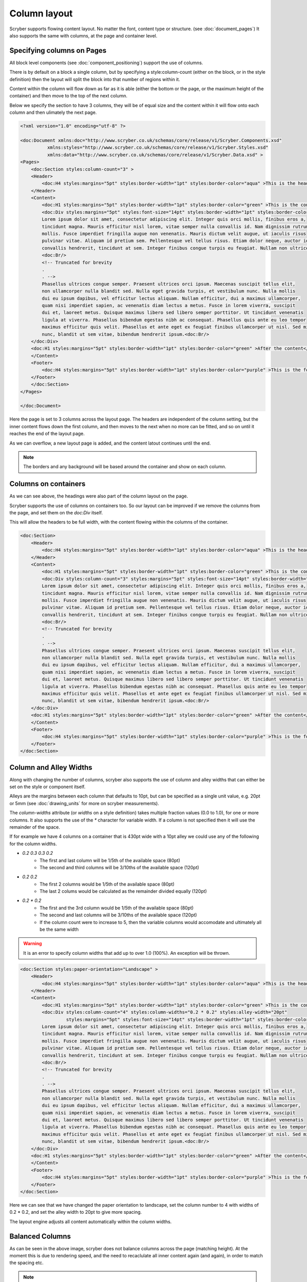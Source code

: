 ===================================
Column layout
===================================

Scryber supports flowing content layout. No matter the font, content type or structure. (see :doc:`document_pages`)
It also supports the same with columns, at the page and container level.


Specifying columns on Pages
===========================

All block level components (see :doc:`component_positioning`) support the use of columns.

There is by default on a block a single column, but by specifying a style:column-count (either on the block, or in the style definition) then 
the layout will split the block into that number of regions within it.

Content within the column will flow down as far as it is able (either the bottom or the page, or the maximum height of the container)
and then move to the top of the next column.

Below we specify the section to have 3 columns, they will be of equal size and the content within it will flow onto each
column and then ulimately the next page.

.. code-block:: xml

    <?xml version="1.0" encoding="utf-8" ?>

    <doc:Document xmlns:doc="http://www.scryber.co.uk/schemas/core/release/v1/Scryber.Components.xsd"
              xmlns:styles="http://www.scryber.co.uk/schemas/core/release/v1/Scryber.Styles.xsd"
              xmlns:data="http://www.scryber.co.uk/schemas/core/release/v1/Scryber.Data.xsd" >
    <Pages>
        <doc:Section styles:column-count="3" >
        <Header>
            <doc:H4 styles:margins="5pt" styles:border-width="1pt" styles:border-color="aqua" >This is the header</doc:H4>
        </Header>
        <Content>
            <doc:H1 styles:margins="5pt" styles:border-width="1pt" styles:border-color="green" >This is the content</doc:H1>
            <doc:Div styles:margins="5pt" styles:font-size="14pt" styles:border-width="1pt" styles:border-color="navy">
            Lorem ipsum dolor sit amet, consectetur adipiscing elit. Integer quis orci mollis, finibus eros a, 
            tincidunt magna. Mauris efficitur nisl lorem, vitae semper nulla convallis id. Nam dignissim rutrum 
            mollis. Fusce imperdiet fringilla augue non venenatis. Mauris dictum velit augue, ut iaculis risus 
            pulvinar vitae. Aliquam id pretium sem. Pellentesque vel tellus risus. Etiam dolor neque, auctor id 
            convallis hendrerit, tincidunt at sem. Integer finibus congue turpis eu feugiat. Nullam non ultrices enim.<doc:Br/>
            <doc:Br/>
            <!-- Truncated for brevity
            .
            . -->
            Phasellus ultrices congue semper. Praesent ultrices orci ipsum. Maecenas suscipit tellus elit,
            non ullamcorper nulla blandit sed. Nulla eget gravida turpis, et vestibulum nunc. Nulla mollis
            dui eu ipsum dapibus, vel efficitur lectus aliquam. Nullam efficitur, dui a maximus ullamcorper,
            quam nisi imperdiet sapien, ac venenatis diam lectus a metus. Fusce in lorem viverra, suscipit
            dui et, laoreet metus. Quisque maximus libero sed libero semper porttitor. Ut tincidunt venenatis
            ligula at viverra. Phasellus bibendum egestas nibh ac consequat. Phasellus quis ante eu leo tempor
            maximus efficitur quis velit. Phasellus et ante eget ex feugiat finibus ullamcorper ut nisl. Sed mi
            nunc, blandit ut sem vitae, bibendum hendrerit ipsum.<doc:Br/>
        </doc:Div>
        <doc:H1 styles:margins="5pt" styles:border-width="1pt" styles:border-color="green" >After the content</doc:H1>
        </Content>
        <Footer>
            <doc:H4 styles:margins="5pt" styles:border-width="1pt" styles:border-color="purple" >This is the footer</doc:H4>
        </Footer>
        </doc:Section>
    </Pages>
    
    </doc:Document>

.. image:: images/documentcolumns1.png


Here the page is set to 3 columns across the layout page. The headers are independent of the column setting, but the inner content 
flows down the first column, and then moves to the next when no more can be fitted, and so on until it reaches the end of the layout page. 

As we can overflow, a new layout page is added, and the content latout continues until the end.

.. note:: The borders and any background will be based around the container and show on each column.

Columns on containers
=====================

As we can see above, the headings were also part of the column layout on the page. 

Scryber supports the use of columns on containers too. So our layout can be improved if we remove the columns from the page,
and set them on the `doc:Div` itself.

This will allow the headers to be full width, with the content flowing within the columns of the container.


.. code-block:: xml

    <doc:Section>
        <Header>
            <doc:H4 styles:margins="5pt" styles:border-width="1pt" styles:border-color="aqua" >This is the header</doc:H4>
        </Header>
        <Content>
            <doc:H1 styles:margins="5pt" styles:border-width="1pt" styles:border-color="green" >This is the content</doc:H1>
            <doc:Div styles:column-count="3" styles:margins="5pt" styles:font-size="14pt" styles:border-width="1pt" styles:border-color="navy">
            Lorem ipsum dolor sit amet, consectetur adipiscing elit. Integer quis orci mollis, finibus eros a, 
            tincidunt magna. Mauris efficitur nisl lorem, vitae semper nulla convallis id. Nam dignissim rutrum 
            mollis. Fusce imperdiet fringilla augue non venenatis. Mauris dictum velit augue, ut iaculis risus 
            pulvinar vitae. Aliquam id pretium sem. Pellentesque vel tellus risus. Etiam dolor neque, auctor id 
            convallis hendrerit, tincidunt at sem. Integer finibus congue turpis eu feugiat. Nullam non ultrices enim.<doc:Br/>
            <doc:Br/>
            <!-- Truncated for brevity
            .
            . -->
            Phasellus ultrices congue semper. Praesent ultrices orci ipsum. Maecenas suscipit tellus elit,
            non ullamcorper nulla blandit sed. Nulla eget gravida turpis, et vestibulum nunc. Nulla mollis
            dui eu ipsum dapibus, vel efficitur lectus aliquam. Nullam efficitur, dui a maximus ullamcorper,
            quam nisi imperdiet sapien, ac venenatis diam lectus a metus. Fusce in lorem viverra, suscipit
            dui et, laoreet metus. Quisque maximus libero sed libero semper porttitor. Ut tincidunt venenatis
            ligula at viverra. Phasellus bibendum egestas nibh ac consequat. Phasellus quis ante eu leo tempor
            maximus efficitur quis velit. Phasellus et ante eget ex feugiat finibus ullamcorper ut nisl. Sed mi
            nunc, blandit ut sem vitae, bibendum hendrerit ipsum.<doc:Br/>
        </doc:Div>
        <doc:H1 styles:margins="5pt" styles:border-width="1pt" styles:border-color="green" >After the content</doc:H1>
        </Content>
        <Footer>
            <doc:H4 styles:margins="5pt" styles:border-width="1pt" styles:border-color="purple" >This is the footer</doc:H4>
        </Footer>
    </doc:Section>


.. image:: images/documentcolumns2.png


Column and Alley Widths
========================

Along with changing the number of columns, scryber also supports the use of column and alley widths that can either be set on the style or
component itself.

Alleys are the margins between each column that defaults to 10pt, but can be specified as a single unit value, e.g. 20pt or 5mm
(see :doc:`drawing_units` for more on scryber measurements).

The `column-widths` attribute (or `widths` on a style definition) takes multiple fraction values (0.0 to 1.0), for one or more columns.
It also supports the use of the `*` character for variable width.
If a column is not specified then it will use the remainder of the space.

If for example we have 4 columns on a container that is 430pt wide with a 10pt alley we could use any of the following for the column widths.

* `0.2 0.3 0.3 0.2`
    * The first and last column will be 1/5th of the available space (80pt)
    * The second and third columns will be 3/10ths of the available space (120pt)
* `0.2 0.2`
    * The first 2 columns would be 1/5th of the available space (80pt)
    * The last 2 colums would be calculated as the remainder divided equally (120pt)
* `0.2 * 0.2`
    * The first and the 3rd column would be 1/5th of the available space (80pt)
    * The second and last columns will be 3/10ths of the available space (120pt)
    * If the column count were to increase to 5, then the variable columns would accomodate and ultimately all be the same width

.. warning:: It is an error to specify column widths that add up to over 1.0 (100%). An exception will be thrown.



.. code-block:: xml

    <doc:Section styles:paper-orientation="Landscape" >
        <Header>
            <doc:H4 styles:margins="5pt" styles:border-width="1pt" styles:border-color="aqua" >This is the header</doc:H4>
        </Header>
        <Content>
            <doc:H1 styles:margins="5pt" styles:border-width="1pt" styles:border-color="green" >This is the content</doc:H1>
            <doc:Div styles:column-count="4" styles:column-widths="0.2 * 0.2" styles:alley-width="20pt" 
                     styles:margins="5pt" styles:font-size="14pt" styles:border-width="1pt" styles:border-color="navy">
            Lorem ipsum dolor sit amet, consectetur adipiscing elit. Integer quis orci mollis, finibus eros a, 
            tincidunt magna. Mauris efficitur nisl lorem, vitae semper nulla convallis id. Nam dignissim rutrum 
            mollis. Fusce imperdiet fringilla augue non venenatis. Mauris dictum velit augue, ut iaculis risus 
            pulvinar vitae. Aliquam id pretium sem. Pellentesque vel tellus risus. Etiam dolor neque, auctor id 
            convallis hendrerit, tincidunt at sem. Integer finibus congue turpis eu feugiat. Nullam non ultrices enim.<doc:Br/>
            <doc:Br/>
            <!-- Truncated for brevity
            .
            . -->
            Phasellus ultrices congue semper. Praesent ultrices orci ipsum. Maecenas suscipit tellus elit,
            non ullamcorper nulla blandit sed. Nulla eget gravida turpis, et vestibulum nunc. Nulla mollis
            dui eu ipsum dapibus, vel efficitur lectus aliquam. Nullam efficitur, dui a maximus ullamcorper,
            quam nisi imperdiet sapien, ac venenatis diam lectus a metus. Fusce in lorem viverra, suscipit
            dui et, laoreet metus. Quisque maximus libero sed libero semper porttitor. Ut tincidunt venenatis
            ligula at viverra. Phasellus bibendum egestas nibh ac consequat. Phasellus quis ante eu leo tempor
            maximus efficitur quis velit. Phasellus et ante eget ex feugiat finibus ullamcorper ut nisl. Sed mi
            nunc, blandit ut sem vitae, bibendum hendrerit ipsum.<doc:Br/>
        </doc:Div>
        <doc:H1 styles:margins="5pt" styles:border-width="1pt" styles:border-color="green" >After the content</doc:H1>
        </Content>
        <Footer>
            <doc:H4 styles:margins="5pt" styles:border-width="1pt" styles:border-color="purple" >This is the footer</doc:H4>
        </Footer>
    </doc:Section>

Here we can see that we have changed the paper orientation to landscape, set the column number to 4 with widths of 0.2 * 0.2,
and set the alley width to 20pt to give more spacing.

The layout engine adjusts all content automatically within the column widths.

.. image:: images/documentcolumns3.png


Balanced Columns
=================

As can be seen in the above image, scryber does not balance columns across the page (matching height).
At the moment this is due to rendering speed, and the need to recaclulate all inner content again (and again),
in order to match the spacing etc.

.. note:: It's being looked into and may be supported in the future. Even if it's just for equally spaced columns.

Images and Shapes in columns
==============================

As with :doc:`component_sizing`, images and shapes that do not have an explicit size, take their natural width up to the size of the container.

This also applies to columns. If an image is too wide for the column it will be proportionally resized to fit within the column.

.. code-block:: xml

    <doc:Section styles:paper-orientation="Landscape" >
        <Header>
            <doc:H4 styles:margins="5pt" styles:border-width="1pt" styles:border-color="aqua" >This is the header</doc:H4>
        </Header>
        <Content>
            <doc:H1 styles:margins="5pt" styles:border-width="1pt" styles:border-color="green" >This is the content</doc:H1>
            <doc:Div styles:column-count="4" styles:column-widths="0.2 0.0 0.2" 
                 styles:alley-width="20pt" styles:margins="5pt" styles:font-size="14pt" styles:border-width="1pt" styles:border-color="navy">
          Lorem ipsum dolor sit amet, consectetur adipiscing elit. Integer quis orci mollis, finibus eros a, 
          tincidunt magna. Mauris efficitur nisl lorem, vitae semper nulla convallis id. Nam dignissim rutrum 
          <doc:Image src="../../content/images/group.png" />
          mollis. Fusce imperdiet fringilla augue non venenatis. Mauris dictum velit augue, ut iaculis risus 
          pulvinar vitae. Aliquam id pretium sem. Pellentesque vel tellus risus. Etiam dolor neque, auctor id 
          convallis hendrerit, tincidunt at sem. Integer finibus congue turpis eu feugiat. Nullam non ultrices enim.<doc:Br/>
          <doc:Br/>
          <!-- Truncated for brevity
            .
            . -->
         <doc:Image src="../../content/images/group.png" />
          Quisque maximus libero sed libero semper porttitor. Ut tincidunt venenatis
          ligula at viverra. Phasellus bibendum egestas nibh ac consequat. Phasellus quis ante eu leo tempor
          maximus efficitur quis velit. Phasellus et ante eget ex feugiat finibus ullamcorper ut nisl. Sed mi
          nunc, blandit ut sem vitae, bibendum hendrerit ipsum.<doc:Br/>
      </doc:Div>
        <doc:H1 styles:margins="5pt" styles:border-width="1pt" styles:border-color="green" >After the content</doc:H1>
        </Content>
        <Footer>
            <doc:H4 styles:margins="5pt" styles:border-width="1pt" styles:border-color="purple" >This is the footer</doc:H4>
        </Footer>
    </doc:Section>

With this layout the images are taking the full width available within the variable columns.

.. image:: images/documentcolumns4.png

Breaking columns
=================

Withing the content flow of the document, it's possible just as with page breaks to stop any layout in the current column, and move to the next
using the `doc:ColumnBreak` ( :doc:`reference/pdf_ColumnBreak`). 

When a column break appears, the heirarchy will be traversed upwards to find

.. note:: When a column break appears, the heirarchy will be traversed upwards to find the next container with multiple columns. If it gets to the top, a new page will be created for the columns.

See the Nested containers and columns below for an example.

Nested containers and columns
==============================

Scryber fully supports nested columns whether that be at the page or multiple container level.
Again mixed content can be used within the columns, and the content will flow as normal.

.. code-block:: xml

    <doc:Section styles:paper-orientation="Landscape" >
        <Header>
            <doc:H4 styles:margins="5pt" styles:border-width="1pt" styles:border-color="aqua" >This is the header</doc:H4>
        </Header>
        <Content>
            <doc:H1 styles:margins="5pt" styles:border-width="1pt" styles:border-color="green" >This is the content</doc:H1>
            <!--
                2 columns on the outer div
             -->
            <doc:Div styles:column-count="2"
                    styles:alley-width="20pt" styles:margins="5pt" styles:font-size="14pt" styles:border-width="1pt" styles:border-color="navy">
            Lorem ipsum dolor sit amet, consectetur adipiscing elit. Integer quis orci mollis, finibus eros a, 
            tincidunt magna. Mauris efficitur nisl lorem, vitae semper nulla convallis id. Nam dignissim rutrum 
            
            mollis. Fusce imperdiet fringilla augue non venenatis. Mauris dictum velit augue, ut iaculis risus 
            pulvinar vitae. Aliquam id pretium sem. Pellentesque vel tellus risus. Etiam dolor neque, auctor id 
            convallis hendrerit, tincidunt at sem. Integer finibus congue turpis eu feugiat. Nullam non ultrices enim.<doc:Br/>
            <!-- 
                Inner div with 2 columns for an image and a bit of text 
            -->
            <doc:Div styles:column-count="2" styles:column-widths="0.4 0.6"
                    styles:margins="5pt" styles:font-size="12pt" styles:font-italic="true" 
                    styles:border-width="1pt" styles:border-color="red">
                <doc:Image src="../../content/images/group.png" />
                <!-- 
                    Explicit column break after 
                    the image to go on a new line
                -->
                <doc:ColumnBreak />
                Phasellus ultrices congue semper. Praesent ultrices orci ipsum. Maecenas suscipit tellus elit,
                non ullamcorper nulla blandit sed. Nulla eget gravida turpis, et vestibulum nunc. Nulla mollis
                dui eu ipsum dapibus, vel efficitur lectus aliquam. Nullam efficitur, dui a maximus ullamcorper,
                quam nisi imperdiet sapien, ac venenatis diam lectus a metus. Fusce in lorem viverra, suscipit
                dui et, laoreet metus. Quisque maximus libero sed libero semper porttitor. Ut tincidunt venenatis
                ligula at viverra. Phasellus bibendum egestas nibh ac consequat. Phasellus quis ante eu leo tempor
                maximus efficitur quis velit. Phasellus et ante eget ex feugiat finibus ullamcorper ut nisl. Sed mi
                nunc, blandit ut sem vitae, bibendum hendrerit ipsum.
            </doc:Div>
            After the inner columns. Nunc suscipit ex ligula, eget ultricies lectus euismod in. Ut vestibulum condimentum faucibus. Nulla
            tincidunt dui eu feugiat euismod. Quisque sodales odio id augue luctus, ac viverra risus tincidunt.
            Lorem ipsum dolor sit amet, consectetur adipiscing elit. Vestibulum pellentesque velit quis erat
            eleifend placerat. Quisque auctor mi id efficitur malesuada. Donec eros dui, mollis et faucibus non,

            <!-- Truncated for brevity
            .
            . -->

        </doc:Div>
            <doc:H1 styles:margins="5pt" styles:border-width="1pt" styles:border-color="green" >After the content</doc:H1>
        </Content>
        <Footer>
            <doc:H4 styles:margins="5pt" styles:border-width="1pt" styles:border-color="purple" >This is the footer</doc:H4>
        </Footer>
    </doc:Section>


.. image:: images/documentcolumns5.png


